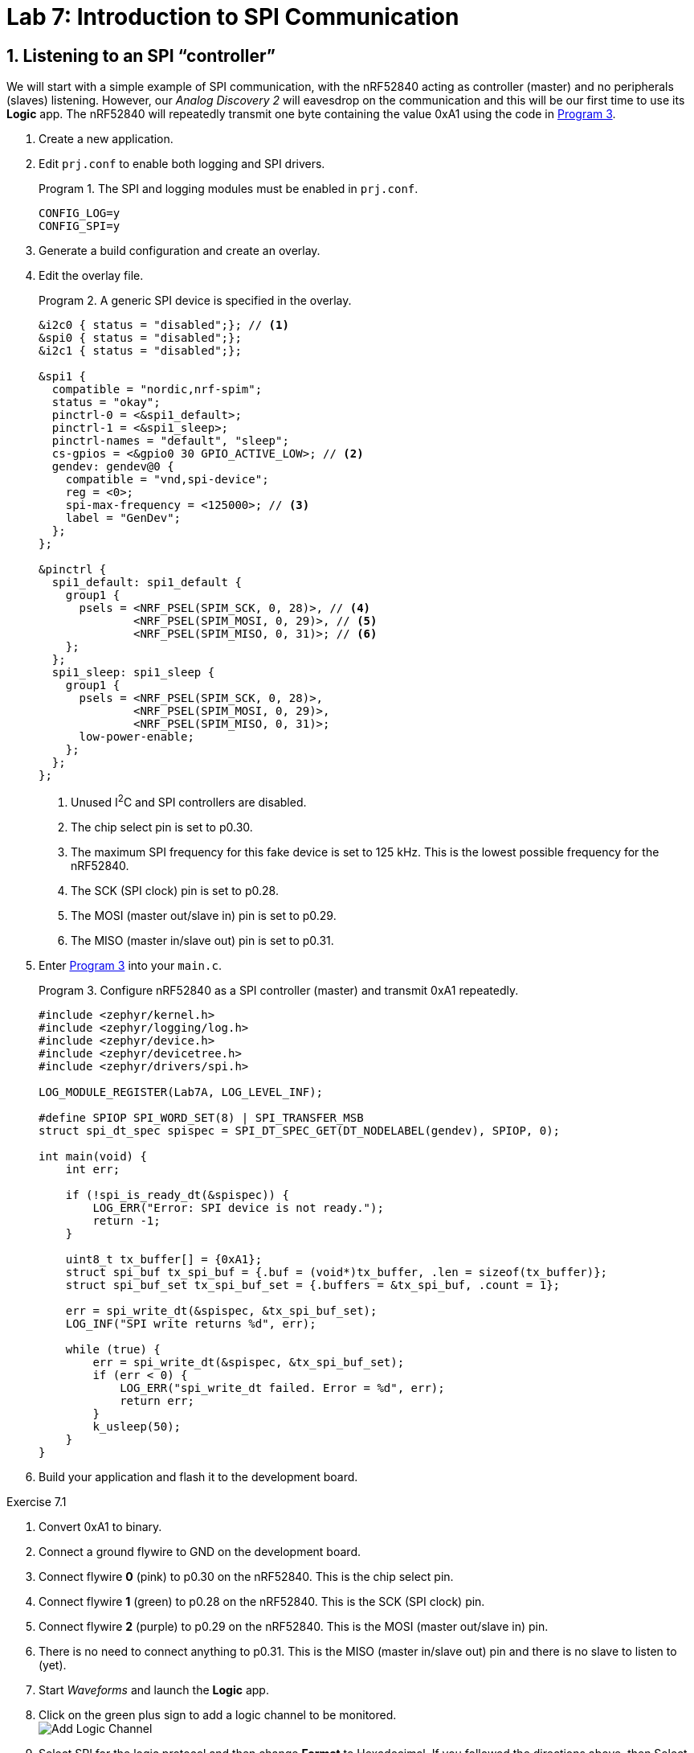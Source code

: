 :lab: 7
:page-downloadlink: lab-7.pdf
:icons: font
:sectnums:
:imagesdir: ../images
:source-language: c
:listing-caption: Program
:example-caption: Exercise
:xrefstyle: short
:experimental:
:stem: latexmath
:nrf-toolchain: v2.6.1
:nrf-sdk: 2.6.1
:Omega: &#937;
:Delta: &#916;
:micro: &#181;
:deg: &#176;

= Lab 7: Introduction to SPI Communication

== Listening to an SPI "`controller`"

We will start with a simple example of SPI communication, with the nRF52840 acting as controller (master) and no peripherals (slaves) listening.  However, our _Analog Discovery 2_ will eavesdrop on the communication and this will be our first time to use its *Logic* app.  The nRF52840 will repeatedly transmit one byte containing the value 0xA1 using the code in <<program-simple-spi-master>>.

. Create a new application.
. Edit `prj.conf` to enable both logging and SPI drivers.
+
[source]
.The SPI and logging modules must be enabled in `prj.conf`.
----
CONFIG_LOG=y
CONFIG_SPI=y
----
+
. Generate a build configuration and create an overlay.
. Edit the overlay file.
+
[source,dts]
.A generic SPI device is specified in the overlay.
----
&i2c0 { status = "disabled";}; // <1>
&spi0 { status = "disabled";};
&i2c1 { status = "disabled";};

&spi1 {
  compatible = "nordic,nrf-spim";
  status = "okay";
  pinctrl-0 = <&spi1_default>;
  pinctrl-1 = <&spi1_sleep>;
  pinctrl-names = "default", "sleep";
  cs-gpios = <&gpio0 30 GPIO_ACTIVE_LOW>; // <2>
  gendev: gendev@0 {
    compatible = "vnd,spi-device";
    reg = <0>;
    spi-max-frequency = <125000>; // <3>
    label = "GenDev";
  };
};

&pinctrl {
  spi1_default: spi1_default {
    group1 {
      psels = <NRF_PSEL(SPIM_SCK, 0, 28)>, // <4>					 
              <NRF_PSEL(SPIM_MOSI, 0, 29)>, // <5>
              <NRF_PSEL(SPIM_MISO, 0, 31)>; // <6>
    };
  };
  spi1_sleep: spi1_sleep {
    group1 {
      psels = <NRF_PSEL(SPIM_SCK, 0, 28)>,
              <NRF_PSEL(SPIM_MOSI, 0, 29)>,
              <NRF_PSEL(SPIM_MISO, 0, 31)>;
      low-power-enable;
    };
  };
};
----
<1> Unused I^2^C and SPI controllers are disabled.
<2> The chip select pin is set to p0.30.
<3> The maximum SPI frequency for this fake device is set to 125 kHz. This is the lowest possible frequency for the nRF52840.
<4> The SCK (SPI clock) pin is set to p0.28.
<5> The MOSI (master out/slave in) pin is set to p0.29.
<6> The MISO (master in/slave out) pin is set to p0.31.
+
. Enter <<program-simple-spi-master>> into your `main.c`.
+
[source,c]
[[program-simple-spi-master]]
.Configure nRF52840 as a SPI controller (master) and transmit 0xA1 repeatedly.
----
#include <zephyr/kernel.h>
#include <zephyr/logging/log.h>
#include <zephyr/device.h>
#include <zephyr/devicetree.h>
#include <zephyr/drivers/spi.h>

LOG_MODULE_REGISTER(Lab7A, LOG_LEVEL_INF);

#define SPIOP SPI_WORD_SET(8) | SPI_TRANSFER_MSB
struct spi_dt_spec spispec = SPI_DT_SPEC_GET(DT_NODELABEL(gendev), SPIOP, 0);

int main(void) {
    int err;

    if (!spi_is_ready_dt(&spispec)) {
        LOG_ERR("Error: SPI device is not ready.");
        return -1;
    }

    uint8_t tx_buffer[] = {0xA1};
    struct spi_buf tx_spi_buf = {.buf = (void*)tx_buffer, .len = sizeof(tx_buffer)};
    struct spi_buf_set tx_spi_buf_set = {.buffers = &tx_spi_buf, .count = 1};

    err = spi_write_dt(&spispec, &tx_spi_buf_set);
    LOG_INF("SPI write returns %d", err);

    while (true) {
        err = spi_write_dt(&spispec, &tx_spi_buf_set);
        if (err < 0) {
            LOG_ERR("spi_write_dt failed. Error = %d", err);
            return err;
        }
        k_usleep(50);
    }
}
----
+
. Build your application and flash it to the development board.

====
[[exercise-simple-spi-master]]
.Exercise {lab}.{counter:exercise}

. Convert 0xA1 to binary.
. Connect a ground flywire to GND on the development board.
. Connect flywire *0* (pink) to p0.30 on the nRF52840. This is the chip select pin.
. Connect flywire *1* (green) to p0.28 on the nRF52840. This is the SCK (SPI clock) pin.
. Connect flywire *2* (purple) to p0.29 on the nRF52840. This is the MOSI (master out/slave in) pin.
. There is no need to connect anything to p0.31. This is the MISO (master in/slave out) pin and there is no slave to listen to (yet).
. Start _Waveforms_ and launch the *Logic* app.
. Click on the green plus sign to add a logic channel to be monitored. +
image:lab7/Add-Logic-Channel.png[]
. Select SPI for the logic protocol and then change *Format* to Hexadecimal.  If you followed the directions above, then Select (slave select), Clock, and Data (MOSI) should be fine with their defaults.
. Next, change the Trigger type from *Simple* to *Protocol*. +
image:lab7/Trigger-type-protocol.png[]
. Select SPI as the protocol type and then Start as the condition to trigger on.
. In the Time settings, set Position to 50 us and Base to 20 us/div.
. Click btn:[Single] acquisition.
. Observe the following features:
.. The *Select* signal is high until the slave is selected by setting it *low*.  It remains low until the end of the transmission.
.. The *Clock* signal is normally *low* (as expected for Mode 0 operation). Once the payload is ready to be transmitted the clock signal begins.
.. The *Data* signal is set to its new value before the *Clock* signal rises for each bit of the payload. To better see this, change the Base to 1 us/div and click btn:[Single] again. Notice that you can now that Data changes shortly after the clock signal falls.
.. Set the Base back to 20 us/div and click btn:[Single] again. Verify that you got the expected binary value (corresponding to 0xA1) by looking at the value of *Data* at the times that the *Clock* moved from low to high (as expected for Mode 0 operation).
.. Finally, note that _Waveforms_ has decoded this and displays hA1 above this transmission.
. Sketch the three signals on the worksheet, with downward arrows pointing from the *Clock* to *Data* at each of the rising clock transmissions.
====

====
[[exercise-simple-spi-mode1and3]]
.Exercise {lab}.{counter:exercise}

. Modify <<program-simple-spi-master>> so that SPI is configured for Mode 1 operation. Do this by appending `| SPI_MODE_CPHA` to the `SPIOP` definition.
. Run this program and acquire the transmission in the *Logic* app.
. You should notice that *Logic* has not decoded this properly.  To fix this, click on the *Edit* button +
image:lab7/Edit-logic-configuration.png[] +
and then change *Sample* to Falling.
. Sketch the three signals on the worksheet.  This time put arrows pointing from Clock to Data at each of the *falling* clock transmissions (as expected for mode 1).  Verify the bits of the transmission.
. Modify <<program-simple-spi-master>> so that SPI is configured for Mode 3 operation by appending `| SPI_MODE_CPOL` to the `SPIOP` definition.
. You should change *Sample* to Rising for Mode 3. 
. Run this program and acquire the transmission in the *Logic* app.
. Sketch the three signals on the worksheet.  Notice that in this mode the clock is kept *high* when off.
. Draw arrows pointing from Clock to Data at each of the *rising* clock transmissions (as expected for mode 3).
====

====
[[exercise-simple-spi-send-two-bytes]]
.Exercise {lab}.{counter:exercise}

. Modify <<program-simple-spi-master>> so that it is configured for Mode 0 operation (again) and sends *two* bytes:  first 0xA1 and then 0xB7.
. Run this program and acquire the transmission in the *Logic* app (with Position set to 100 us).

IMPORTANT: Demonstrate that you have successfully sent and decoded this two-byte message.
====

== Interfacing with the ADXL345 accelerometer

The ADXL345 accelerometer can communicate with the nRF52840 via SPI.  Your nRF52840 will read acceleration values and then send those to the computer via USB.

. Create a new application.
. Edit `prj.conf` to enable logging (including floating point display) and SPI drivers.
+
[source]
.The SPI and logging modules must be enabled in `prj.conf`.
----
CONFIG_LOG=y
CONFIG_CBPRINTF_FP_SUPPORT=y
CONFIG_SPI=y
----
+
. Generate a build configuration and create an overlay.
. Edit the overlay file.
+
[source,dts]
.The SPI device is configured for an ADXL345 in the overlay.
----
&i2c0 { status = "disabled";};
&spi0 { status = "disabled";};
&i2c1 { status = "disabled";};

&spi1 {
    compatible = "nordic,nrf-spim";
    status = "okay";
    pinctrl-0 = <&spi1_default>;
    pinctrl-1 = <&spi1_sleep>;
    pinctrl-names = "default", "sleep";
    cs-gpios = <&gpio0 30 GPIO_ACTIVE_LOW>;
    acc: acc@0 {
        compatible = "vnd,spi-device";
        reg = <0>;
        spi-max-frequency = <2000000>; // <1>
        spi-cpol; // <2>
        spi-cpha; // <3>
        label = "ADXL345";
    };
};

&pinctrl {
    spi1_default: spi1_default {
        group1 {
            psels = <NRF_PSEL(SPIM_SCK, 0, 28)>,					 
                    <NRF_PSEL(SPIM_MOSI, 0, 29)>,
                    <NRF_PSEL(SPIM_MISO, 0, 31)>;
        };
    };
    spi1_sleep: spi1_sleep {
        group1 {
            psels = <NRF_PSEL(SPIM_SCK, 0, 28)>,
                    <NRF_PSEL(SPIM_MOSI, 0, 29)>,
                    <NRF_PSEL(SPIM_MISO, 0, 31)>;
            low-power-enable;
        };
    };
  };
----
<1> The ADXL345's default SPI frequency is 2 MHz.
<2> The clock polarity is set to 1.
<3> The clock phase is set to 1.
+
. Enter <<program-spi-accelerometer>> into your `main.c`.
+
[source,c]
[[program-spi-accelerometer]]
.Communicate with ADXL345 via SPI
----
/****************************************************************************
  Read acceleration from ADXL345 using SPI

  ADXL345 connections (would normally be part of the README)
    GND --> ground bus      SDO --> p0.31
    VCC --> power bus       SDA --> p0.29
    CS --> p0.30            SCL --> p0.28
*****************************************************************************/
#include <zephyr/kernel.h>
#include <zephyr/logging/log.h>
#include <zephyr/device.h>
#include <zephyr/devicetree.h>
#include <zephyr/drivers/spi.h>

#define CHILL_TIME 200
LOG_MODULE_REGISTER(Lab7B, LOG_LEVEL_INF);

#define SPIOP SPI_WORD_SET(8) | SPI_TRANSFER_MSB
struct spi_dt_spec acc = SPI_DT_SPEC_GET(DT_NODELABEL(acc), SPIOP, 0);

int main(void) {
    int err;
    uint8_t tx_buffer[2]; // <1>
    struct spi_buf config_spi_buf = {.buf = (void*)tx_buffer, .len = sizeof(tx_buffer)};
    struct spi_buf_set config_spi_buf_set = {.buffers = &config_spi_buf, .count = 1};
    struct spi_buf meas_spi_buf = {.buf = (void*)tx_buffer, .len = 1}; // <2>
    struct spi_buf_set meas_spi_buf_set = {.buffers = &meas_spi_buf, .count = 1};
    uint8_t rx_buffer[6];
    struct spi_buf rx_spi_buf = {.buf = (void*)rx_buffer, .len = sizeof(rx_buffer)};
    struct spi_buf_set rx_spi_buf_set = {.buffers = &rx_spi_buf, .count = 1};
    int16_t data[3]; // <3>
    float x,y,z; // <4>

    if (!spi_is_ready_dt(&acc)) {
        LOG_ERR("Error: SPI device is not ready.");
        return -1;
    }

    // Configure data format
    tx_buffer[0] = 0x31; // data format register
    tx_buffer[1] = 0x0B; // set to 16g range
    err = spi_write_dt(&acc, &config_spi_buf_set);
    if (err < 0) {
        LOG_ERR("spi_write_dt failed. Error = %d", err);
    }
    k_msleep(CHILL_TIME); // <5>

    // Configure power mode
    tx_buffer[0] = 0x2D; // power control register
    tx_buffer[1] = 0x08; // set to measure mode
    err = spi_write_dt(&acc, &config_spi_buf_set);
    if (err < 0) {
        LOG_ERR("spi_write_dt failed. Error = %d", err);
    }
    k_msleep(CHILL_TIME);

    // Read data
    tx_buffer[0] = 0x32 | 0x40 | 0x80; // read multiple, MB bit high, starting at 0x32
    acc.config.operation = acc.config.operation | SPI_HOLD_ON_CS; // <6>
    while (true) {
        spi_write_dt(&acc, &meas_spi_buf_set);
        err = spi_read_dt(&acc, &rx_spi_buf_set);
        spi_release_dt(&acc); // <7>
        if (err < 0) {
            LOG_ERR("spi_transceive_dt failed. Error = %d", err);
        }
        // Combine two bytes to get 16-bit raw acceleration values
        data[0] = (rx_buffer[1] << 8) | rx_buffer[0]; // <8>
        data[1] = (rx_buffer[3] << 8) | rx_buffer[2];
        data[2] = (rx_buffer[5] << 8) | rx_buffer[4];
        // Convert raw values to g's (0.004 g/LSB)
        x = data[0]*0.004;
        y = data[1]*0.004;
        z = data[2]*0.004;
        LOG_INF("x = %f, y = %f, z = %f", x, y, z);
        k_msleep(CHILL_TIME);
    }
}
----
<1> The ADXL345 requires two bytes to configure its registers. The first byte is the register address and the second byte is the value to write to that register.
<2> The ADXL345 requires one byte to prepare it to read its registers. The `tx_buffer` is reused for this purpose, but the length is set to 1.
<3> The ADXL345 returns 16-bit values for each of the x, y, and z axes.
<4> The 16-bit values are converted to g's using the conversion factor of 0.004 g/LSB.
<5> The ADXL345 requires a short delay after configuring its registers.
<6> The ADXL345 requires the CS line to be held low between the write and read operations. The `SPI_HOLD_ON_CS` flag turns off the default behavior of releasing the CS line after each operation.
<7> The CS line is released after the read operation.
<8> The 16-bit values are combined from two bytes. The least significant byte is first in the buffer. The second byte is shifted left 8 bits and then combined with the first byte.

====
[[exercise-spi-accelerometer]]
.Exercise {lab}.{counter:exercise}

. Connect the ADXL345 as described in the program header.
. Create a new project containing <<program-spi-accelerometer>>.
. With the accelerometer resting on the table, verify that you get about 1 g along the z axis and about 0 along the x and y axes.
. Tilt the accelerometer and observe how the values change.
. Provide acceleration in various directions and observe the results.

IMPORTANT: Demonstrate successful operation of your circuit.
====

== Your Turn

=== Tap detection

In this assignment you will demonstrate your ability to use SPI and to extract information from an electronic component data sheet.  You will configure an accelerometer to detect single and double taps.  Internal nRF52840 LEDs will be used to indicate whether a single tap or a double tap event has occurred.

==== Project requirements:

* The majority of your code will be spent configuring the accelerometer prior to putting it into Measure mode and entering a `while` loop.  A summary of the configuration commands for the tap features of the ADXL345 appears below, but full details are on the data sheet available on Teams.
* The ADXL345 interrupts will be configured to set INT2 high when either a single or double tap event has occurred. INT2 will be connected to nRF52840 p0.04 (configured as a GPIO).
* Inside of the `while` loop, you will check to see if the accelerometer has indicated something happened (p0.04 switches from high to low). If it did, you will communicate with the ADXL345 via SPI and determine whether a single or double tap was detected. Note: when a double tap occurs the ADXL345 will also say a single tap occurred (because a double tap consists of at least one tap). We want **our** single tap indicator to mean that one and only one tap was detected so be careful with the logic.
* It will turn on LED1 if a single tap was detected (but not one that was part of a double tap) and LED2 if a double tap was detected. These will remain lit for 1 second.

==== Tasks

. Access the GitHub Classroom link for this assignment on Blackboard.
. Follow the usual steps for getting started with a repository from GitHub Classroom.
. Your first task is to edit the `Accelerometer-Info-Summary.md` file in the template project and fill in the missing parts by looking at the ADXL345 data sheet (available through Blackboard).
. The configuration of the accelerometer should occur once, outside of the `while` loop.
. Don't forget to set the power control register to Measure mode as the last step before entering the `while` loop.
. Inside of the `while` loop, your program should check to see if there is an alert on p0.04. If there is, then communicate with the accelerometer and read the interrupt source byte.
. Set the LEDs if a tap has been detected and then keep them on for 1 second.
. When you are satisfied with its operation, finish documenting your code with comments and a detailed `README.md`.

IMPORTANT: When your program and circuit are working successfully, remember to push the commits to the remote repository. Also, take a video of its successful operation (along with your reflection) and upload this to Blackboard.


